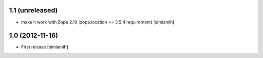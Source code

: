 1.1 (unreleased)
-------------------
* make it work with Zope 2.10 (zope.location >= 3.5.4 requirement) [simiamih]

1.0 (2012-11-16)
-------------------
* First release [simiamih]

